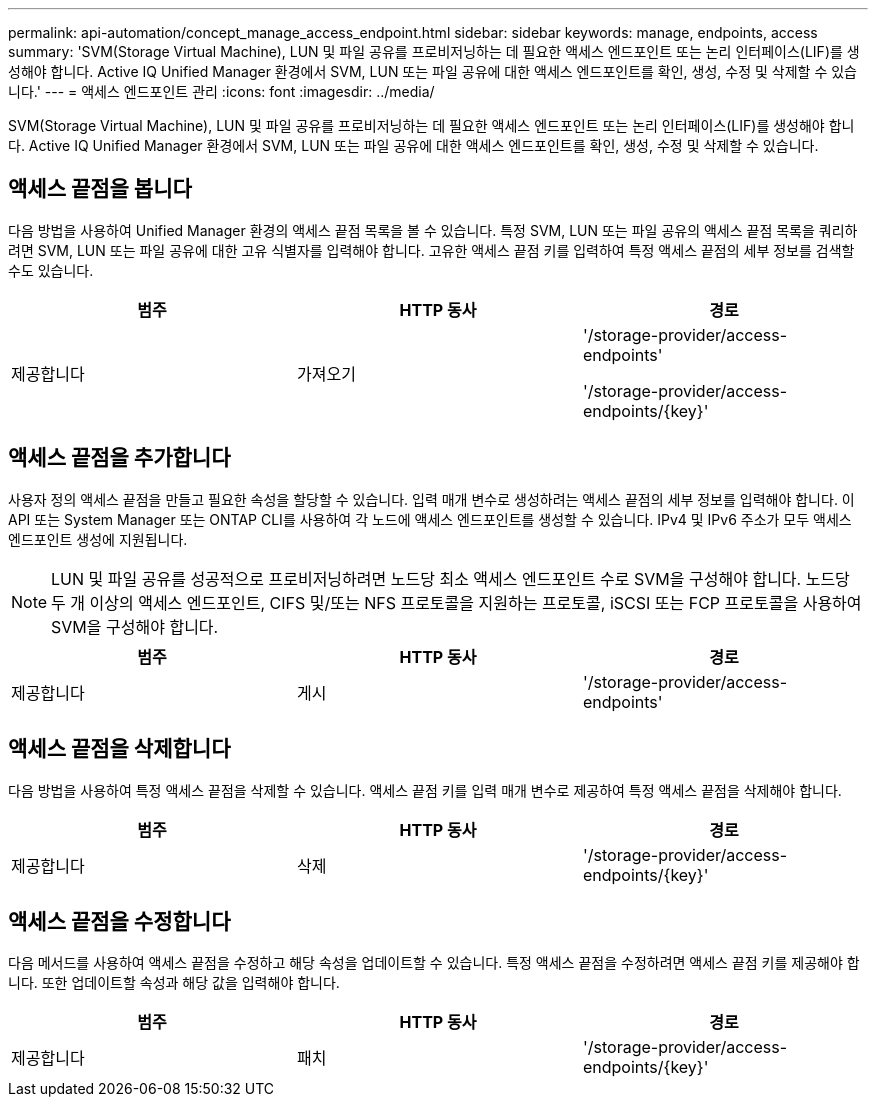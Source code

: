---
permalink: api-automation/concept_manage_access_endpoint.html 
sidebar: sidebar 
keywords: manage, endpoints, access 
summary: 'SVM(Storage Virtual Machine), LUN 및 파일 공유를 프로비저닝하는 데 필요한 액세스 엔드포인트 또는 논리 인터페이스(LIF)를 생성해야 합니다. Active IQ Unified Manager 환경에서 SVM, LUN 또는 파일 공유에 대한 액세스 엔드포인트를 확인, 생성, 수정 및 삭제할 수 있습니다.' 
---
= 액세스 엔드포인트 관리
:icons: font
:imagesdir: ../media/


[role="lead"]
SVM(Storage Virtual Machine), LUN 및 파일 공유를 프로비저닝하는 데 필요한 액세스 엔드포인트 또는 논리 인터페이스(LIF)를 생성해야 합니다. Active IQ Unified Manager 환경에서 SVM, LUN 또는 파일 공유에 대한 액세스 엔드포인트를 확인, 생성, 수정 및 삭제할 수 있습니다.



== 액세스 끝점을 봅니다

다음 방법을 사용하여 Unified Manager 환경의 액세스 끝점 목록을 볼 수 있습니다. 특정 SVM, LUN 또는 파일 공유의 액세스 끝점 목록을 쿼리하려면 SVM, LUN 또는 파일 공유에 대한 고유 식별자를 입력해야 합니다. 고유한 액세스 끝점 키를 입력하여 특정 액세스 끝점의 세부 정보를 검색할 수도 있습니다.

[cols="3*"]
|===
| 범주 | HTTP 동사 | 경로 


 a| 
제공합니다
 a| 
가져오기
 a| 
'/storage-provider/access-endpoints'

'/storage-provider/access-endpoints/\{key}'

|===


== 액세스 끝점을 추가합니다

사용자 정의 액세스 끝점을 만들고 필요한 속성을 할당할 수 있습니다. 입력 매개 변수로 생성하려는 액세스 끝점의 세부 정보를 입력해야 합니다. 이 API 또는 System Manager 또는 ONTAP CLI를 사용하여 각 노드에 액세스 엔드포인트를 생성할 수 있습니다. IPv4 및 IPv6 주소가 모두 액세스 엔드포인트 생성에 지원됩니다.

[NOTE]
====
LUN 및 파일 공유를 성공적으로 프로비저닝하려면 노드당 최소 액세스 엔드포인트 수로 SVM을 구성해야 합니다. 노드당 두 개 이상의 액세스 엔드포인트, CIFS 및/또는 NFS 프로토콜을 지원하는 프로토콜, iSCSI 또는 FCP 프로토콜을 사용하여 SVM을 구성해야 합니다.

====
[cols="3*"]
|===
| 범주 | HTTP 동사 | 경로 


 a| 
제공합니다
 a| 
게시
 a| 
'/storage-provider/access-endpoints'

|===


== 액세스 끝점을 삭제합니다

다음 방법을 사용하여 특정 액세스 끝점을 삭제할 수 있습니다. 액세스 끝점 키를 입력 매개 변수로 제공하여 특정 액세스 끝점을 삭제해야 합니다.

[cols="3*"]
|===
| 범주 | HTTP 동사 | 경로 


 a| 
제공합니다
 a| 
삭제
 a| 
'/storage-provider/access-endpoints/\{key}'

|===


== 액세스 끝점을 수정합니다

다음 메서드를 사용하여 액세스 끝점을 수정하고 해당 속성을 업데이트할 수 있습니다. 특정 액세스 끝점을 수정하려면 액세스 끝점 키를 제공해야 합니다. 또한 업데이트할 속성과 해당 값을 입력해야 합니다.

[cols="3*"]
|===
| 범주 | HTTP 동사 | 경로 


 a| 
제공합니다
 a| 
패치
 a| 
'/storage-provider/access-endpoints/\{key}'

|===